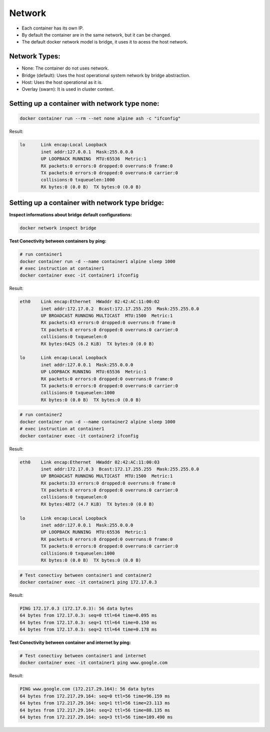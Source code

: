 Network
=======

- Each container has its own IP.
- By default the container are in the same network, but it can be changed.
- The default docker network model is bridge, it uses it to acess  the host network.

Network Types:
--------------

- None: The container do not uses network.
- Bridge (default): Uses the host operational system network by bridge abstraction.
- Host: Uses the host operational as it is.
- Overlay (swarn): It is used in cluster context.

Setting up a container with network type none:
----------------------------------------------

.. code:: bash

  docker container run --rm --net none alpine ash -c "ifconfig"

Result:

.. code:: bash

  lo      Link encap:Local Loopback  
          inet addr:127.0.0.1  Mask:255.0.0.0
          UP LOOPBACK RUNNING  MTU:65536  Metric:1
          RX packets:0 errors:0 dropped:0 overruns:0 frame:0
          TX packets:0 errors:0 dropped:0 overruns:0 carrier:0
          collisions:0 txqueuelen:1000 
          RX bytes:0 (0.0 B)  TX bytes:0 (0.0 B)

Setting up a container with network type bridge:
------------------------------------------------

**Inspect informations about bridge default configurations:**

.. code:: bash

  docker network inspect bridge

**Test Conectivity between containers by ping:**

.. code:: bash

  # run container1
  docker container run -d --name container1 alpine sleep 1000
  # exec instruction at container1
  docker container exec -it container1 ifconfig

Result:

.. code:: bash

  eth0    Link encap:Ethernet  HWaddr 02:42:AC:11:00:02  
          inet addr:172.17.0.2  Bcast:172.17.255.255  Mask:255.255.0.0
          UP BROADCAST RUNNING MULTICAST  MTU:1500  Metric:1
          RX packets:43 errors:0 dropped:0 overruns:0 frame:0
          TX packets:0 errors:0 dropped:0 overruns:0 carrier:0
          collisions:0 txqueuelen:0 
          RX bytes:6425 (6.2 KiB)  TX bytes:0 (0.0 B)

  lo      Link encap:Local Loopback  
          inet addr:127.0.0.1  Mask:255.0.0.0
          UP LOOPBACK RUNNING  MTU:65536  Metric:1
          RX packets:0 errors:0 dropped:0 overruns:0 frame:0
          TX packets:0 errors:0 dropped:0 overruns:0 carrier:0
          collisions:0 txqueuelen:1000 
          RX bytes:0 (0.0 B)  TX bytes:0 (0.0 B)

.. code:: bash

  # run container2
  docker container run -d --name container2 alpine sleep 1000
  # exec instruction at container1
  docker container exec -it container2 ifconfig

Result:

.. code:: bash

  eth0    Link encap:Ethernet  HWaddr 02:42:AC:11:00:03  
          inet addr:172.17.0.3  Bcast:172.17.255.255  Mask:255.255.0.0
          UP BROADCAST RUNNING MULTICAST  MTU:1500  Metric:1
          RX packets:33 errors:0 dropped:0 overruns:0 frame:0
          TX packets:0 errors:0 dropped:0 overruns:0 carrier:0
          collisions:0 txqueuelen:0 
          RX bytes:4872 (4.7 KiB)  TX bytes:0 (0.0 B)

  lo      Link encap:Local Loopback  
          inet addr:127.0.0.1  Mask:255.0.0.0
          UP LOOPBACK RUNNING  MTU:65536  Metric:1
          RX packets:0 errors:0 dropped:0 overruns:0 frame:0
          TX packets:0 errors:0 dropped:0 overruns:0 carrier:0
          collisions:0 txqueuelen:1000 
          RX bytes:0 (0.0 B)  TX bytes:0 (0.0 B)

.. code:: bash

  # Test conectivy between container1 and container2
  docker container exec -it container1 ping 172.17.0.3

Result:

.. code:: bash

  PING 172.17.0.3 (172.17.0.3): 56 data bytes
  64 bytes from 172.17.0.3: seq=0 ttl=64 time=0.095 ms  
  64 bytes from 172.17.0.3: seq=1 ttl=64 time=0.150 ms
  64 bytes from 172.17.0.3: seq=2 ttl=64 time=0.178 ms

**Test Conectivity between container and internet by ping:**

.. code:: bash

 # Test conectivy between container1 and internet
 docker container exec -it container1 ping www.google.com

Result:

.. code:: bash

  PING www.google.com (172.217.29.164): 56 data bytes
  64 bytes from 172.217.29.164: seq=0 ttl=56 time=96.159 ms
  64 bytes from 172.217.29.164: seq=1 ttl=56 time=23.113 ms
  64 bytes from 172.217.29.164: seq=2 ttl=56 time=88.135 ms
  64 bytes from 172.217.29.164: seq=3 ttl=56 time=109.490 ms